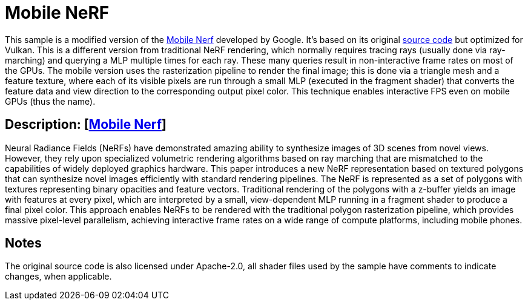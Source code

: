 ////
- Copyright (c) 2024, Qualcomm Innovation Center, Inc. All rights reserved
-
- SPDX-License-Identifier: Apache-2.0
-
- Licensed under the Apache License, Version 2.0 the "License";
- you may not use this file except in compliance with the License.
- You may obtain a copy of the License at
-
-     http://www.apache.org/licenses/LICENSE-2.0
-
- Unless required by applicable law or agreed to in writing, software
- distributed under the License is distributed on an "AS IS" BASIS,
- WITHOUT WARRANTIES OR CONDITIONS OF ANY KIND, either express or implied.
- See the License for the specific language governing permissions and
- limitations under the License.
-
////

= Mobile NeRF

ifdef::site-gen-antora[]
TIP: The source for this sample can be found in the https://github.com/KhronosGroup/Vulkan-Samples/tree/main/samples/general/mobile_nerf[Khronos Vulkan samples github repository].
endif::[]

This sample is a modified version of the https://mobile-nerf.github.io/[Mobile Nerf] developed by Google. 
It's based on its original https://github.com/google-research/jax3d/tree/main/jax3d/projects/mobilenerf[source code] but optimized for Vulkan.
This is a different version from traditional NeRF rendering, which normally requires tracing rays (usually done via ray-marching) and querying a MLP multiple times for each ray. These many queries result in non-interactive frame rates on most of the GPUs.
The mobile version uses the rasterization pipeline to render the final image; this is done via a triangle mesh and a feature texture, where each of its visible pixels are run through a small MLP (executed in the fragment shader) that converts the feature data and view direction to the corresponding output pixel color. This technique enables interactive FPS even on mobile GPUs (thus the name).

== Description: [https://mobile-nerf.github.io/[Mobile Nerf]]
Neural Radiance Fields (NeRFs) have demonstrated amazing ability to synthesize images of 3D scenes from novel views. 
However, they rely upon specialized volumetric rendering algorithms based on ray marching that are mismatched to the capabilities of widely deployed graphics hardware. 
This paper introduces a new NeRF representation based on textured polygons that can synthesize novel images efficiently with standard rendering pipelines. 
The NeRF is represented as a set of polygons with textures representing binary opacities and feature vectors. 
Traditional rendering of the polygons with a z-buffer yields an image with features at every pixel, which are interpreted by a small, view-dependent MLP running in a fragment shader to produce a final pixel color. 
This approach enables NeRFs to be rendered with the traditional polygon rasterization pipeline, which provides massive pixel-level parallelism, achieving interactive frame rates on a wide range of compute platforms, including mobile phones.

== Notes
The original source code is also licensed under Apache-2.0, all shader files used by the sample have comments to indicate changes, when applicable.